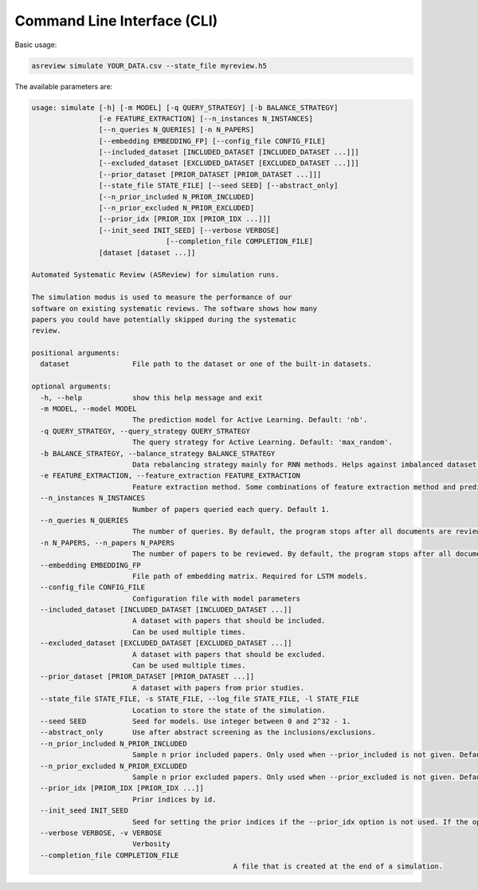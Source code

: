 Command Line Interface (CLI)
============================

Basic usage:

.. code-block:: bash

	asreview simulate YOUR_DATA.csv --state_file myreview.h5


The available parameters are: 

.. code-block:: bash

	usage: simulate [-h] [-m MODEL] [-q QUERY_STRATEGY] [-b BALANCE_STRATEGY]
	                [-e FEATURE_EXTRACTION] [--n_instances N_INSTANCES]
	                [--n_queries N_QUERIES] [-n N_PAPERS]
	                [--embedding EMBEDDING_FP] [--config_file CONFIG_FILE]
	                [--included_dataset [INCLUDED_DATASET [INCLUDED_DATASET ...]]]
	                [--excluded_dataset [EXCLUDED_DATASET [EXCLUDED_DATASET ...]]]
	                [--prior_dataset [PRIOR_DATASET [PRIOR_DATASET ...]]]
	                [--state_file STATE_FILE] [--seed SEED] [--abstract_only]
	                [--n_prior_included N_PRIOR_INCLUDED]
	                [--n_prior_excluded N_PRIOR_EXCLUDED]
	                [--prior_idx [PRIOR_IDX [PRIOR_IDX ...]]]
	                [--init_seed INIT_SEED] [--verbose VERBOSE] 
					[--completion_file COMPLETION_FILE]
	                [dataset [dataset ...]]
	
	Automated Systematic Review (ASReview) for simulation runs.
	
	The simulation modus is used to measure the performance of our
	software on existing systematic reviews. The software shows how many
	papers you could have potentially skipped during the systematic
	review.
	
	positional arguments:
	  dataset               File path to the dataset or one of the built-in datasets.
	
	optional arguments:
	  -h, --help            show this help message and exit
	  -m MODEL, --model MODEL
	                        The prediction model for Active Learning. Default: 'nb'.
	  -q QUERY_STRATEGY, --query_strategy QUERY_STRATEGY
	                        The query strategy for Active Learning. Default: 'max_random'.
	  -b BALANCE_STRATEGY, --balance_strategy BALANCE_STRATEGY
	                        Data rebalancing strategy mainly for RNN methods. Helps against imbalanced dataset with few inclusions and many exclusions. Default: 'triple'
	  -e FEATURE_EXTRACTION, --feature_extraction FEATURE_EXTRACTION
	                        Feature extraction method. Some combinations of feature extraction method and prediction model are impossible/ill advised.Default: 'tfidf'
	  --n_instances N_INSTANCES
	                        Number of papers queried each query. Default 1.
	  --n_queries N_QUERIES
	                        The number of queries. By default, the program stops after all documents are reviewed or is interrupted by the user.
	  -n N_PAPERS, --n_papers N_PAPERS
	                        The number of papers to be reviewed. By default, the program stops after all documents are reviewed or is interrupted by the user.
	  --embedding EMBEDDING_FP
	                        File path of embedding matrix. Required for LSTM models.
	  --config_file CONFIG_FILE
	                        Configuration file with model parameters
	  --included_dataset [INCLUDED_DATASET [INCLUDED_DATASET ...]]
	                        A dataset with papers that should be included.
	                        Can be used multiple times.
	  --excluded_dataset [EXCLUDED_DATASET [EXCLUDED_DATASET ...]]
	                        A dataset with papers that should be excluded.
	                        Can be used multiple times.
	  --prior_dataset [PRIOR_DATASET [PRIOR_DATASET ...]]
	                        A dataset with papers from prior studies.
	  --state_file STATE_FILE, -s STATE_FILE, --log_file STATE_FILE, -l STATE_FILE
	                        Location to store the state of the simulation.
	  --seed SEED           Seed for models. Use integer between 0 and 2^32 - 1.
	  --abstract_only       Use after abstract screening as the inclusions/exclusions.
	  --n_prior_included N_PRIOR_INCLUDED
	                        Sample n prior included papers. Only used when --prior_included is not given. Default 1
	  --n_prior_excluded N_PRIOR_EXCLUDED
	                        Sample n prior excluded papers. Only used when --prior_excluded is not given. Default 1
	  --prior_idx [PRIOR_IDX [PRIOR_IDX ...]]
	                        Prior indices by id.
	  --init_seed INIT_SEED
	                        Seed for setting the prior indices if the --prior_idx option is not used. If the option --prior_idx is used with one or more index, this option is ignored.
	  --verbose VERBOSE, -v VERBOSE
	                        Verbosity
	  --completion_file COMPLETION_FILE
	  						A file that is created at the end of a simulation.
